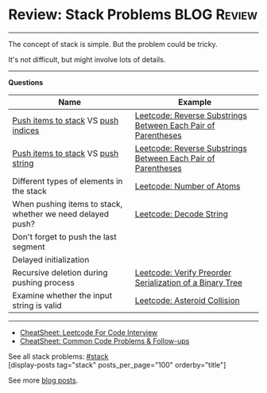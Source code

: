 * Review: Stack Problems                                        :BLOG:Review:
#+STARTUP: showeverything
#+OPTIONS: toc:nil \n:t ^:nil creator:nil d:nil
:PROPERTIES:
:type: stack, review
:END:
---------------------------------------------------------------------
The concept of stack is simple. But the problem could be tricky.

It's not difficult, but might involve lots of details.
---------------------------------------------------------------------
#+BEGIN_HTML
<a href="https://github.com/dennyzhang/code.dennyzhang.com/tree/master/review/review-stack"><img align="right" width="200" height="183" src="https://www.dennyzhang.com/wp-content/uploads/denny/watermark/github.png" /></a>
#+END_HTML

*Questions*
| Name                                                       | Example                                                       |
|------------------------------------------------------------+---------------------------------------------------------------|
| _Push items to stack_ VS _push indices_                    | [[https://code.dennyzhang.com/reverse-substrings-between-each-pair-of-parentheses][Leetcode: Reverse Substrings Between Each Pair of Parentheses]] |
| _Push items to stack_ VS _push string_                     | [[https://code.dennyzhang.com/reverse-substrings-between-each-pair-of-parentheses][Leetcode: Reverse Substrings Between Each Pair of Parentheses]] |
| Different types of elements in the stack                   | [[https://code.dennyzhang.com/number-of-atoms][Leetcode: Number of Atoms]]                                     |
| When pushing items to stack, whether we need delayed push? | [[https://code.dennyzhang.com/decode-string][Leetcode: Decode String]]                                       |
| Don't forget to push the last segment                      |                                                               |
| Delayed initialization                                     |                                                               |
| Recursive deletion during pushing process                  | [[https://code.dennyzhang.com/verify-preorder-serialization-of-a-binary-tree][Leetcode: Verify Preorder Serialization of a Binary Tree]]      |
| Examine whether the input string is valid                  | [[https://code.dennyzhang.com/asteroid-collision][Leetcode: Asteroid Collision]]                                  |

---------------------------------------------------------------------
- [[https://cheatsheet.dennyzhang.com/cheatsheet-leetcode-A4][CheatSheet: Leetcode For Code Interview]]
- [[https://cheatsheet.dennyzhang.com/cheatsheet-followup-A4][CheatSheet: Common Code Problems & Follow-ups]]

See all stack problems: [[https://code.dennyzhang.com/tag/stack/][#stack]]
[display-posts tag="stack" posts_per_page="100" orderby="title"]

See more [[https://code.dennyzhang.com/?s=blog+posts][blog posts]].

#+BEGIN_HTML
<div style="overflow: hidden;">
<div style="float: left; padding: 5px"> <a href="https://www.linkedin.com/in/dennyzhang001"><img src="https://www.dennyzhang.com/wp-content/uploads/sns/linkedin.png" alt="linkedin" /></a></div>
<div style="float: left; padding: 5px"><a href="https://github.com/DennyZhang"><img src="https://www.dennyzhang.com/wp-content/uploads/sns/github.png" alt="github" /></a></div>
<div style="float: left; padding: 5px"><a href="https://www.dennyzhang.com/slack" target="_blank" rel="nofollow"><img src="https://www.dennyzhang.com/wp-content/uploads/sns/slack.png" alt="slack"/></a></div>
</div>
#+END_HTML
* https://www.1point3acres.com/bbs/thread-549867-1-1.html        :noexport:
* org-mode configuration                                           :noexport:
#+STARTUP: overview customtime noalign logdone showall
#+DESCRIPTION:
#+KEYWORDS:
#+LATEX_HEADER: \usepackage[margin=0.6in]{geometry}
#+LaTeX_CLASS_OPTIONS: [8pt]
#+LATEX_HEADER: \usepackage[english]{babel}
#+LATEX_HEADER: \usepackage{lastpage}
#+LATEX_HEADER: \usepackage{fancyhdr}
#+LATEX_HEADER: \pagestyle{fancy}
#+LATEX_HEADER: \fancyhf{}
#+LATEX_HEADER: \rhead{Updated: \today}
#+LATEX_HEADER: \rfoot{\thepage\ of \pageref{LastPage}}
#+LATEX_HEADER: \lfoot{\href{https://github.com/dennyzhang/cheatsheet.dennyzhang.com/tree/master/cheatsheet-leetcode-A4}{GitHub: https://github.com/dennyzhang/cheatsheet.dennyzhang.com/tree/master/cheatsheet-leetcode-A4}}
#+LATEX_HEADER: \lhead{\href{https://cheatsheet.dennyzhang.com/cheatsheet-slack-A4}{Blog URL: https://cheatsheet.dennyzhang.com/cheatsheet-leetcode-A4}}
#+AUTHOR: Denny Zhang
#+EMAIL:  denny@dennyzhang.com
#+TAGS: noexport(n)
#+PRIORITIES: A D C
#+OPTIONS:   H:3 num:t toc:nil \n:nil @:t ::t |:t ^:t -:t f:t *:t <:t
#+OPTIONS:   TeX:t LaTeX:nil skip:nil d:nil todo:t pri:nil tags:not-in-toc
#+EXPORT_EXCLUDE_TAGS: exclude noexport
#+SEQ_TODO: TODO HALF ASSIGN | DONE BYPASS DELEGATE CANCELED DEFERRED
#+LINK_UP:
#+LINK_HOME:

